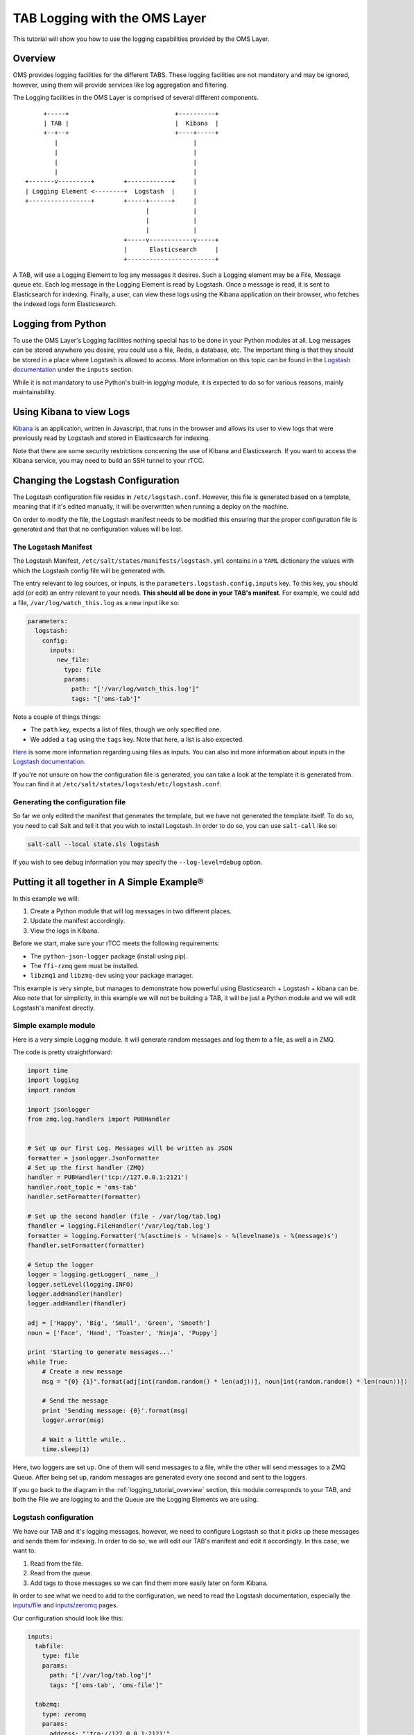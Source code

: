 ******************************
TAB Logging with the OMS Layer
******************************

This tutorial will show you how to use the logging capabilities provided by the
OMS Layer.

.. _logging_tutorial_overview:

========
Overview
========

OMS provides logging facilities for the different TABS. These logging
facilities are not mandatory and may be ignored, however, using them will
provide services like log aggregation and filtering.

The Logging facilities in the OMS Layer is comprised of several different
components.

::

                 +-----+                             +----------+
                 | TAB |                             |  Kibana  |
                 +--+--+                             +----+-----+
                    |                                     |
                    |                                     |
                    |                                     |
                    |                                     |
            +-------v---------+        +------------+     |
            | Logging Element <--------+  Logstash  |     |
            +-----------------+        +-----+------+     |
                                             |            |
                                             |            |
                                             |            |
                                       +-----v------------v-----+
                                       |      Elasticsearch     |
                                       +------------------------+


A TAB, will use a Logging Element to log any messages it desires. Such a
Logging element may be a File, Message queue etc. Each log message in the
Logging Element is read by Logstash. Once a message is read, it is sent to
Elasticsearch for indexing. Finally, a user, can view these logs using the
Kibana application on their browser, who fetches the indexed logs form
Elasticsearch.

===================
Logging from Python
===================

To use the OMS Layer's Logging facilities nothing special has to be done in
your Python modules at all. Log messages can be stored anywhere you desire, you
could use a file, Redis, a database, etc. The important thing is that they
should be stored in a place where Logstash is allowed to access. More
information on this topic can be found in the
`Logstash documentation <http://logstash.net/docs/1.4.2/>`_ under the
``inputs`` section.

While it is not mandatory to use Python's built-in `logging` module, it is
expected to do so for various reasons, mainly maintainability.

=========================
Using Kibana to view Logs
=========================

`Kibana <http://www.elasticsearch.org/overview/kibana/>`_ is an application,
written in Javascript, that runs in the browser and allows its user to view
logs that were previously read by Logstash and stored in Elasticsearch for
indexing.

Note that there are some security restrictions concerning the use of Kibana and
Elasticsearch. If you want to access the Kibana service, you may need to build
an SSH tunnel to your rTCC.

===================================
Changing the Logstash Configuration
===================================

The Logstash configuration file resides in ``/etc/logstash.conf``. However,
this file is generated based on a template, meaning that if it's edited
manually, it will be overwritten when running a deploy on the machine.

On order to modify the file, the Logstash manifest needs to be modified this
ensuring that the proper configuration file is generated and that that no
configuration values will be lost.

---------------------
The Logstash Manifest
---------------------

The Logstash Manifest, ``/etc/salt/states/manifests/logstash.yml`` contains in
a ``YAML`` dictionary the values with which the Logstash config file will be
generated with.

The entry relevant to log sources, or inputs, is the
``parameters.logstash.config.inputs`` key. To this key, you should add (or
edit) an entry relevant to your needs. **This should all be done in your TAB's
manifest**. For example, we could add a file, ``/var/log/watch_this.log`` as a
new input like so:

.. code-block:: yaml

  parameters:
    logstash:
      config:
        inputs:
          new_file:
            type: file
            params:
              path: "['/var/log/watch_this.log']"
              tags: "['oms-tab']"


Note a couple of things things:

* The ``path`` key, expects a list of files, though we only specified one.
* We added a ``tag`` using the ``tags`` key. Note that here, a list is also
  expected.

`Here <http://logstash.net/docs/1.4.2/inputs/file>`_ is some more information
regarding using files as inputs. You can also ind more information about inputs
in the `Logstash documentation <http://logstash.net/docs/1.4.2/>`_.

If you're not unsure on how the configuration file is generated, you can take a
look at the template it is generated from. You can find it at
``/etc/salt/states/logstash/etc/logstash.conf``.

---------------------------------
Generating the configuration file
---------------------------------

So far we only edited the manifest that generates the template, but we have not
generated the template itself. To do so, you need to call Salt and tell it
that you wish to install Logstash. In order to do so, you can use
``salt-call`` like so:

.. code-block:: bash

  salt-call --local state.sls logstash

If you wish to see debug information you may specify the ``--log-level=debug``
option.

============================================
Putting it all together in A Simple Example®
============================================

In this example we will:

1. Create a Python module that will log messages in two different places.
2. Update the manifest accordingly.
3. View the logs in Kibana.

Before we start, make sure your rTCC meets the following requirements:

* The ``python-json-logger`` package (install using pip).
* The ``ffi-rzmq`` gem must be installed.
* ``libzmq1`` and ``libzmq-dev`` using your package manager.

This example is very simple, but manages to demonstrate how powerful using
Elasticsearch + Logstash + kibana can be.
Also note that for simplicity, in this example we will not be building a TAB,
it will be just a Python module and we will edit Logstash's manifest directly.

---------------------
Simple example module
---------------------

Here is a very simple Logging module. It will generate random messages and log
them to a file, as well a in ZMQ.

The code is pretty straightforward:

.. code-block:: python

  import time
  import logging
  import random

  import jsonlogger
  from zmq.log.handlers import PUBHandler


  # Set up our first Log. Messages will be written as JSON
  formatter = jsonlogger.JsonFormatter
  # Set up the first handler (ZMQ)
  handler = PUBHandler('tcp://127.0.0.1:2121')
  handler.root_topic = 'oms-tab'
  handler.setFormatter(formatter)

  # Set up the second handler (file - /var/log/tab.log)
  fhandler = logging.FileHandler('/var/log/tab.log')
  formatter = logging.Formatter('%(asctime)s - %(name)s - %(levelname)s - %(message)s')
  fhandler.setFormatter(formatter)

  # Setup the logger
  logger = logging.getLogger(__name__)
  logger.setLevel(logging.INFO)
  logger.addHandler(handler)
  logger.addHandler(fhandler)

  adj = ['Happy', 'Big', 'Small', 'Green', 'Smooth']
  noun = ['Face', 'Hand', 'Toaster', 'Ninja', 'Puppy']

  print 'Starting to generate messages...'
  while True:
      # Create a new message
      msg = "{0} {1}".format(adj[int(random.random() * len(adj))], noun[int(random.random() * len(noun))])

      # Send the message
      print 'Sending message: {0}'.format(msg)
      logger.error(msg)

      # Wait a little while..
      time.sleep(1)


Here, two loggers are set up. One of them will send messages to a file, while
the other will send messages to a ZMQ Queue. After being set up, random
messages are generated every one second and sent to the loggers.

If you go back to the diagram in the :ref:`logging_tutorial_overview` section,
this module corresponds to your TAB, and both the File we are logging to and
the Queue are the Logging Elements we are using.

----------------------
Logstash configuration
----------------------

We have our TAB and it's logging messages, however, we need to configure
Logstash so that it picks up these messages and sends them for indexing. In
order to do so, we will edit our TAB's manifest and edit it accordingly. In
this case, we want to:

1. Read from the file.
2. Read from the queue.
3. Add tags to those messages so we can find them more easily later on form
   Kibana.

In order to see what we need to add to the configuration, we need to read the
Logstash documentation, especially the
`inputs/file <http://logstash.net/docs/1.4.2/inputs/file>`_ and
`inputs/zeromq <http://logstash.net/docs/1.4.2/inputs/zeromq>`_ pages.

Our configuration should look like this:

.. code-block:: yaml

 inputs:
   tabfile:
     type: file
     params:
       path: "['/var/log/tab.log']"
       tags: "['oms-tab', 'oms-file']"

   tabzmq:
     type: zeromq
     params:
       address: "'tcp://127.0.0.1:2121'"
       mode: "'client'"
       tags: "['oms-tab', 'oms-zmq']"
       topic: "['oms-tab']"
       topology: "'pushpull'"
       type: "'pull-input'"

Open ``/etc/salt/states/manifests/logstash.yml`` and edit the ``inputs``
section accordingly.

As you can see, we added an input for files (with only one file) and an input
for the ZMQ Queue. Also note that we gave tags to the messages. You should not
re-generate your Logstash config:

.. code-block:: bash

  salt-call --local state.sls logstash

### Running the example

The Logstash service should already be running in your rTCC. All that is needed
is running the example module. If all goes well, generated messages will be
indexed by Logstash and be made available.

We can query our newly generated logs by using Kibana. In order to access
Kibana you will first need to create an SSH tunnel to your rTCC. Suppose that
your rTCC is `oms-dev`, you can create an SSH like so:

.. code-block:: bash

  ssh -N root@oms-dev -L 5601:localhost:5601

Once your SSH tunnel is up, point your browser to ``http://localhost:5601/``.

.. image:: kibana.png
    :alt: Kibana
    :align: center

You should be able to see the generated messages. If you go into the details of
each message, you can also see that some are being read form the file and some
are being read form ZMQ.
